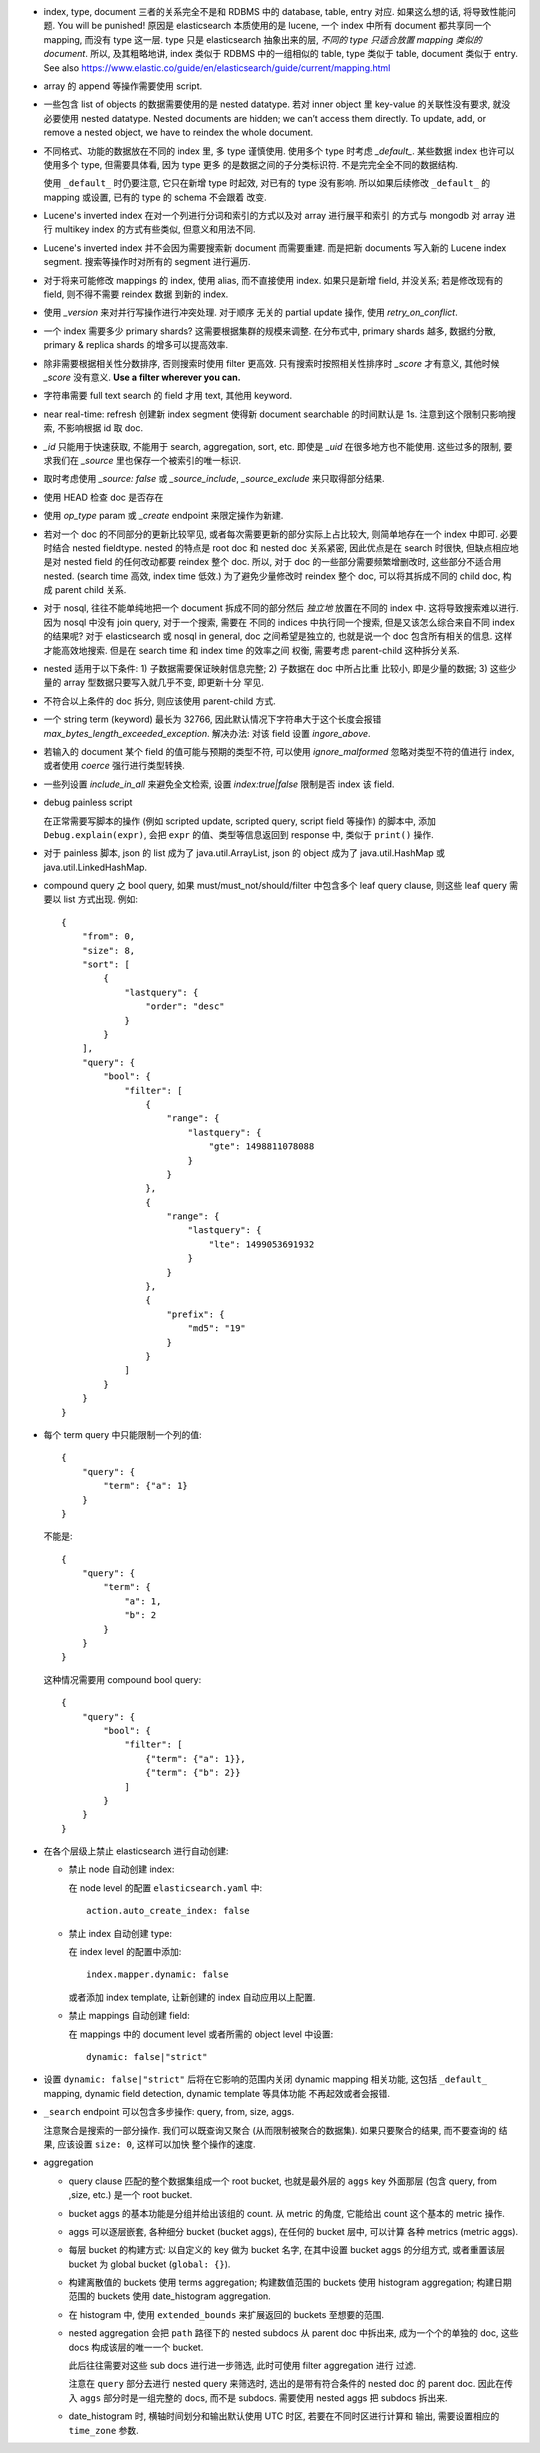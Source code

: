 - index, type, document 三者的关系完全不是和 RDBMS 中的 database, table, entry 对应.
  如果这么想的话, 将导致性能问题. You will be punished!
  原因是 elasticsearch 本质使用的是 lucene, 一个 index 中所有 document 都共享同一个
  mapping, 而没有 type 这一层. type 只是 elasticsearch 抽象出来的层, *不同的 type
  只适合放置 mapping 类似的 document*.
  所以, 及其粗略地讲, index 类似于 RDBMS 中的一组相似的 table, type 类似于 table,
  document 类似于 entry.
  See also https://www.elastic.co/guide/en/elasticsearch/guide/current/mapping.html

- array 的 append 等操作需要使用 script.

- 一些包含 list of objects 的数据需要使用的是 nested datatype. 若对 inner object 里
  key-value 的关联性没有要求, 就没必要使用 nested datatype.
  Nested documents are hidden; we can’t access them directly. To update, add,
  or remove a nested object, we have to reindex the whole document.

- 不同格式、功能的数据放在不同的 index 里, 多 type 谨慎使用. 使用多个 type 时考虑
  `_default_`. 某些数据 index 也许可以使用多个 type, 但需要具体看, 因为 type 更多
  的是数据之间的子分类标识符. 不是完完全全不同的数据结构.

  使用 ``_default_`` 时仍要注意, 它只在新增 type 时起效, 对已有的 type 没有影响.
  所以如果后续修改 ``_default_`` 的 mapping 或设置, 已有的 type 的 schema 不会跟着
  改变.

- Lucene's inverted index 在对一个列进行分词和索引的方式以及对 array 进行展平和索引
  的方式与 mongodb 对 array 进行 multikey index 的方式有些类似, 但意义和用法不同.

- Lucene's inverted index 并不会因为需要搜索新 document 而需要重建. 而是把新 documents
  写入新的 Lucene index segment. 搜索等操作时对所有的 segment 进行遍历.

- 对于将来可能修改 mappings 的 index, 使用 alias, 而不直接使用 index.
  如果只是新增 field, 并没关系; 若是修改现有的 field, 则不得不需要 reindex 数据
  到新的 index.

- 使用 `_version` 来对并行写操作进行冲突处理. 对于顺序 无关的 partial update 操作,
  使用 `retry_on_conflict`.

- 一个 index 需要多少 primary shards? 这需要根据集群的规模来调整. 在分布式中,
  primary shards 越多, 数据约分散, primary & replica shards 的增多可以提高效率.

- 除非需要根据相关性分数排序, 否则搜索时使用 filter 更高效.
  只有搜索时按照相关性排序时 `_score` 才有意义, 其他时候 `_score` 没有意义.
  **Use a filter wherever you can.**

- 字符串需要 full text search 的 field 才用 text, 其他用 keyword.

- near real-time: refresh 创建新 index segment 使得新 document searchable 的时间默认是 1s.
  注意到这个限制只影响搜索, 不影响根据 id 取 doc.

- `_id` 只能用于快速获取, 不能用于 search, aggregation, sort, etc.
  即使是 `_uid` 在很多地方也不能使用.
  这些过多的限制, 要求我们在 `_source` 里也保存一个被索引的唯一标识.

- 取时考虑使用 `_source: false` 或 `_source_include`, `_source_exclude` 来只取得部分结果.

- 使用 HEAD 检查 doc 是否存在

- 使用 `op_type` param 或 `_create` endpoint 来限定操作为新建.

- 若对一个 doc 的不同部分的更新比较罕见, 或者每次需要更新的部分实际上占比较大,
  则简单地存在一个 index 中即可. 必要时结合 nested fieldtype.
  nested 的特点是 root doc 和 nested doc 关系紧密, 因此优点是在 search 时很快,
  但缺点相应地是对 nested field 的任何改动都要 reindex 整个 doc. 所以, 对于 doc
  的一些部分需要频繁增删改时, 这些部分不适合用 nested. (search time 高效, index
  time 低效.)
  为了避免少量修改时 reindex 整个 doc, 可以将其拆成不同的 child doc, 构成 parent
  child 关系.
- 对于 nosql, 往往不能单纯地把一个 document 拆成不同的部分然后 *独立地* 放置在不同的
  index 中. 这将导致搜索难以进行. 因为 nosql 中没有 join query, 对于一个搜索, 需要在
  不同的 indices 中执行同一个搜索, 但是又该怎么综合来自不同 index 的结果呢?
  对于 elasticsearch 或 nosql in general, doc 之间希望是独立的, 也就是说一个 doc
  包含所有相关的信息. 这样才能高效地搜索. 但是在 search time 和 index time 的效率之间
  权衡, 需要考虑 parent-child 这种拆分关系.
- nested 适用于以下条件: 1) 子数据需要保证映射信息完整; 2) 子数据在 doc 中所占比重
  比较小, 即是少量的数据; 3) 这些少量的 array 型数据只要写入就几乎不变, 即更新十分
  罕见.
- 不符合以上条件的 doc 拆分, 则应该使用 parent-child 方式.

- 一个 string term (keyword) 最长为 32766, 因此默认情况下字符串大于这个长度会报错
  `max_bytes_length_exceeded_exception`.
  解决办法: 对该 field 设置 `ingore_above`.

- 若输入的 document 某个 field 的值可能与预期的类型不符, 可以使用 `ignore_malformed`
  忽略对类型不符的值进行 index, 或者使用 `coerce` 强行进行类型转换.

- 一些列设置 `include_in_all` 来避免全文检索, 设置 `index:true|false` 限制是否
  index 该 field.

- debug painless script

  在正常需要写脚本的操作 (例如 scripted update, scripted query, script field
  等操作) 的脚本中, 添加 ``Debug.explain(expr)``, 会把 ``expr``
  的值、类型等信息返回到 response 中, 类似于 ``print()`` 操作.

- 对于 painless 脚本, json 的 list 成为了 java.util.ArrayList, json 的 object
  成为了 java.util.HashMap 或 java.util.LinkedHashMap.

- compound query 之 bool query, 如果 must/must_not/should/filter 中包含多个
  leaf query clause, 则这些 leaf query 需要以 list 方式出现. 例如::

    {
        "from": 0,
        "size": 8,
        "sort": [
            {
                "lastquery": {
                    "order": "desc"
                }
            }
        ],
        "query": {
            "bool": {
                "filter": [
                    {
                        "range": {
                            "lastquery": {
                                "gte": 1498811078088
                            }
                        }
                    },
                    {
                        "range": {
                            "lastquery": {
                                "lte": 1499053691932
                            }
                        }
                    },
                    {
                        "prefix": {
                            "md5": "19"
                        }
                    }
                ]
            }
        }
    }

- 每个 term query 中只能限制一个列的值::

    {
        "query": {
            "term": {"a": 1}
        }
    }

  不能是::

    {
        "query": {
            "term": {
                "a": 1,
                "b": 2
            }
        }
    }

  这种情况需要用 compound bool query::

    {
        "query": {
            "bool": {
                "filter": [
                    {"term": {"a": 1}},
                    {"term": {"b": 2}}
                ]
            }
        }
    }

- 在各个层级上禁止 elasticsearch 进行自动创建:

  * 禁止 node 自动创建 index:

    在 node level 的配置 ``elasticsearch.yaml`` 中::

      action.auto_create_index: false

  * 禁止 index 自动创建 type:

    在 index level 的配置中添加::

      index.mapper.dynamic: false

    或者添加 index template, 让新创建的 index 自动应用以上配置.

  * 禁止 mappings 自动创建 field:

    在 mappings 中的 document level 或者所需的 object level 中设置::

      dynamic: false|"strict"

- 设置 ``dynamic: false|"strict"`` 后将在它影响的范围内关闭 dynamic mapping 相关功能,
  这包括 ``_default_`` mapping, dynamic field detection, dynamic template 等具体功能
  不再起效或者会报错.

- ``_search`` endpoint 可以包含多步操作: query, from, size, aggs.

  注意聚合是搜索的一部分操作. 我们可以既查询又聚合 (从而限制被聚合的数据集).
  如果只要聚合的结果, 而不要查询的 结果, 应该设置 ``size: 0``, 这样可以加快
  整个操作的速度.

- aggregation

  * query clause 匹配的整个数据集组成一个 root bucket, 也就是最外层的 ``aggs`` key
    外面那层 (包含 query, from ,size, etc.) 是一个 root bucket.

  * bucket aggs 的基本功能是分组并给出该组的 count. 从 metric 的角度, 它能给出 count
    这个基本的 metric 操作.

  * aggs 可以逐层嵌套, 各种细分 bucket (bucket aggs), 在任何的 bucket 层中, 可以计算
    各种 metrics (metric aggs).

  * 每层 bucket 的构建方式: 以自定义的 key 做为 bucket 名字, 在其中设置 bucket aggs
    的分组方式, 或者重置该层 bucket 为 global bucket (``global: {}``).

  * 构建离散值的 buckets 使用 terms aggregation;
    构建数值范围的 buckets 使用 histogram aggregation;
    构建日期范围的 buckets 使用 date_histogram aggregation.

  * 在 histogram 中, 使用 ``extended_bounds`` 来扩展返回的 buckets 至想要的范围.

  * nested aggregation 会把 ``path`` 路径下的 nested subdocs 从 parent doc 中拆出来,
    成为一个个的单独的 doc, 这些 docs 构成该层的唯一一个 bucket.

    此后往往需要对这些 sub docs 进行进一步筛选, 此时可使用 filter aggregation 进行
    过滤.

    注意在 ``query`` 部分去进行 nested query 来筛选时, 选出的是带有符合条件的 nested
    doc 的 parent doc. 因此在传入 ``aggs`` 部分时是一组完整的 docs, 而不是 subdocs.
    需要使用 nested aggs 把 subdocs 拆出来.

  * date_histogram 时, 横轴时间划分和输出默认使用 UTC 时区, 若要在不同时区进行计算和
    输出, 需要设置相应的 ``time_zone`` 参数.
